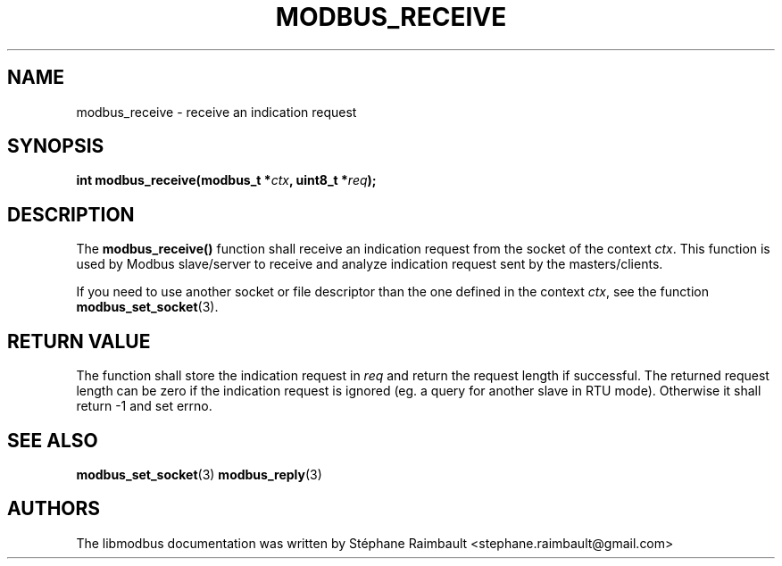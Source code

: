 '\" t
.\"     Title: modbus_receive
.\"    Author: [see the "AUTHORS" section]
.\" Generator: DocBook XSL Stylesheets v1.78.1 <http://docbook.sf.net/>
.\"      Date: 06/26/2017
.\"    Manual: libmodbus Manual
.\"    Source: libmodbus v3.1.4
.\"  Language: English
.\"
.TH "MODBUS_RECEIVE" "3" "06/26/2017" "libmodbus v3\&.1\&.4" "libmodbus Manual"
.\" -----------------------------------------------------------------
.\" * Define some portability stuff
.\" -----------------------------------------------------------------
.\" ~~~~~~~~~~~~~~~~~~~~~~~~~~~~~~~~~~~~~~~~~~~~~~~~~~~~~~~~~~~~~~~~~
.\" http://bugs.debian.org/507673
.\" http://lists.gnu.org/archive/html/groff/2009-02/msg00013.html
.\" ~~~~~~~~~~~~~~~~~~~~~~~~~~~~~~~~~~~~~~~~~~~~~~~~~~~~~~~~~~~~~~~~~
.ie \n(.g .ds Aq \(aq
.el       .ds Aq '
.\" -----------------------------------------------------------------
.\" * set default formatting
.\" -----------------------------------------------------------------
.\" disable hyphenation
.nh
.\" disable justification (adjust text to left margin only)
.ad l
.\" -----------------------------------------------------------------
.\" * MAIN CONTENT STARTS HERE *
.\" -----------------------------------------------------------------
.SH "NAME"
modbus_receive \- receive an indication request
.SH "SYNOPSIS"
.sp
\fBint modbus_receive(modbus_t *\fR\fB\fIctx\fR\fR\fB, uint8_t *\fR\fB\fIreq\fR\fR\fB);\fR
.SH "DESCRIPTION"
.sp
The \fBmodbus_receive()\fR function shall receive an indication request from the socket of the context \fIctx\fR\&. This function is used by Modbus slave/server to receive and analyze indication request sent by the masters/clients\&.
.sp
If you need to use another socket or file descriptor than the one defined in the context \fIctx\fR, see the function \fBmodbus_set_socket\fR(3)\&.
.SH "RETURN VALUE"
.sp
The function shall store the indication request in \fIreq\fR and return the request length if successful\&. The returned request length can be zero if the indication request is ignored (eg\&. a query for another slave in RTU mode)\&. Otherwise it shall return \-1 and set errno\&.
.SH "SEE ALSO"
.sp
\fBmodbus_set_socket\fR(3) \fBmodbus_reply\fR(3)
.SH "AUTHORS"
.sp
The libmodbus documentation was written by Stéphane Raimbault <stephane\&.raimbault@gmail\&.com>
